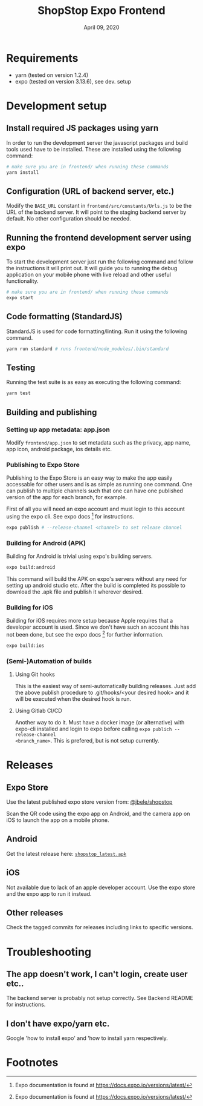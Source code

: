 #+TITLE:   ShopStop Expo Frontend
#+DATE:    April 09, 2020
#+SINCE:
#+STARTUP: inlineimages

* Table of Contents                                             :TOC_3:noexport:
- [[#requirements][Requirements]]
- [[#development-setup][Development setup]]
  - [[#install-required-js-packages-using-yarn][Install required JS packages using yarn]]
  - [[#configuration-url-of-backend-server-etc][Configuration (URL of backend server, etc.)]]
  - [[#running-the-frontend-development-server-using-expo][Running the frontend development server using expo]]
  - [[#code-formatting-standardjs][Code formatting (StandardJS)]]
  - [[#testing][Testing]]
  - [[#building-and-publishing][Building and publishing]]
    - [[#setting-up-app-metadata-appjson][Setting up app metadata: app.json]]
    - [[#publishing-to-expo-store][Publishing to Expo Store]]
    - [[#building-for-android-apk][Building for Android (APK)]]
    - [[#building-for-ios][Building for iOS]]
    - [[#semi-automation-of-builds][(Semi-)Automation of builds]]
- [[#releases][Releases]]
  - [[#expo-store][Expo Store]]
  - [[#android][Android]]
  - [[#ios][iOS]]
  - [[#other-releases][Other releases]]
- [[#troubleshooting][Troubleshooting]]
  - [[#the-app-doesnt-work-i-cant-login-create-user-etc][The app doesn't work, I can't login, create user etc..]]
  - [[#i-dont-have-expoyarn-etc][I don't have expo/yarn etc.]]
- [[#footnotes][Footnotes]]

* Requirements
- yarn (tested on version 1.2.4)
- expo (tested on version 3.13.6), see dev. setup

* Development setup

** Install required JS packages using yarn
In order to run the development server the javascript packages and build tools
used have to be installed. These are installed using the following command:

#+BEGIN_SRC sh
# make sure you are in frontend/ when running these commands
yarn install
#+END_SRC

#+RESULTS:
| yarn  | install          | v1.22.4         |             |          |            |              |        |               |         |           |    |      |               |
| [1/4] | Resolving        | packages...     |             |          |            |              |        |               |         |           |    |      |               |
| [2/4] | Fetching         | packages...     |             |          |            |              |        |               |         |           |    |      |               |
| info  | fsevents@1.2.11: | The             | platform    | linux    | is         | incompatible | with   | this          | module. |           |    |      |               |
| info  | fsevents@1.2.11  | is              | an          | optional | dependency | and          | failed | compatibility | check.  | Excluding | it | from | installation. |
| [3/4] | Linking          | dependencies... |             |          |            |              |        |               |         |           |    |      |               |
| [4/4] | Building         | fresh           | packages... |          |            |              |        |               |         |           |    |      |               |
| Done  | in               | 9.26s.          |             |          |            |              |        |               |         |           |    |      |               |

** Configuration (URL of backend server, etc.)
Modify the ~BASE_URL~ constant in ~frontend/src/constants/Urls.js~ to be the URL of the
backend server. It will point to the staging backend server by default.
No other configuration should be needed.

** Running the frontend development server using expo
To start the development server just run the following command and follow
the instructions it will print out. It will guide you to running the debug
application on your mobile phone with live reload and other useful functionality.

#+BEGIN_SRC sh
# make sure you are in frontend/ when running these commands
expo start
#+END_SRC

** Code formatting (StandardJS)
StandardJS is used for code formatting/linting. Run it using the following command.

#+BEGIN_SRC sh
yarn run standard # runs frontend/node_modules/.bin/standard
#+END_SRC

** Testing
Running the test suite is as easy as executing the following command:

#+BEGIN_SRC sh
yarn test
#+END_SRC


** Building and publishing
*** Setting up app metadata: app.json
Modify ~frontend/app.json~ to set metadata such as the privacy, app name, app
icon, android package, ios details etc.

*** Publishing to Expo Store
Publishing to the Expo Store is an easy way to make the app easily accessable
for other users and is as simple as running one command. One can publish to
multiple channels such that one can have one published version of the app for
each branch, for example.

First of all you will need an expo account and must login to this account using
the expo cli. See expo docs [fn:1] for instructions.

#+BEGIN_SRC sh
expo publish # --release-channel <channel> to set release channel
#+END_SRC

*** Building for Android (APK)
Building for Android is trivial using expo's building servers.

#+BEGIN_SRC sh
expo build:android
#+END_SRC

This command will build the APK on expo's servers without any need for setting
up android studio etc. After the build is completed its possible to download the
.apk file and publish it wherever desired.

*** Building for iOS
Building for iOS requires more setup because Apple requires that a developer
account is used. Since we don't have such an account this has not been done, but
see the expo docs [fn:1] for further information.

#+BEGIN_SRC sh
expo build:ios
#+END_SRC

*** (Semi-)Automation of builds
**** Using Git hooks
This is the easiest way of semi-automatically building releases. Just add the
above publish procedure to .git/hooks/<your desired hook> and it will be
executed when the desired hook is run.

**** Using Gitlab CI/CD
Another way to do it. Must have a docker image (or alternative) with expo-cli
installed and login to expo before calling ~expo publich --release-channel
<branch_name>~. This is prefered, but is not setup currently.

* Releases
** Expo Store
Use the latest published expo store version from: [[https://expo.io/@jbele/shopstop][@jbele/shopstop]]

Scan the QR code using the expo app on Android, and the camera
app on iOS to launch the app on a mobile phone.

** Android
Get the latest release here: [[https://gitlab.stud.idi.ntnu.no/tdt4140-2020/65/-/raw/build/builds/shopstop_latest.apk][~shopstop_latest.apk~]]

** iOS
Not available due to lack of an apple developer account. Use the expo store and
the expo app to run it instead.

** Other releases
Check the tagged commits for releases including links to specific versions.


* Troubleshooting
** The app doesn't work, I can't login, create user etc..
The backend server is probably not setup correctly. See Backend README for instructions.

** I don't have expo/yarn etc.
Google 'how to install expo' and 'how to install yarn respectively.


* Footnotes
[fn:1] Expo documentation is found at https://docs.expo.io/versions/latest/
